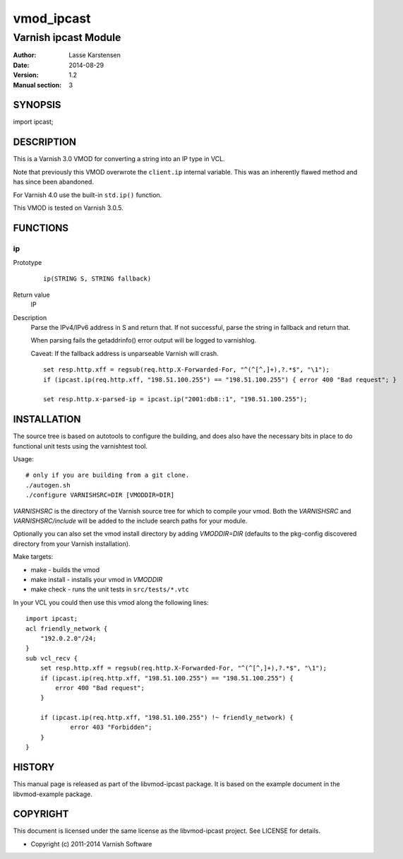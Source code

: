 ============
vmod_ipcast
============

----------------------
Varnish ipcast Module
----------------------

:Author: Lasse Karstensen
:Date: 2014-08-29
:Version: 1.2
:Manual section: 3

SYNOPSIS
========

import ipcast;

DESCRIPTION
===========

This is a Varnish 3.0 VMOD for converting a string into an IP type
in VCL.

Note that previously this VMOD overwrote the ``client.ip`` internal
variable. This was an inherently flawed method and has since been abandoned.

For Varnish 4.0 use the built-in ``std.ip()`` function.

This VMOD is tested on Varnish 3.0.5.

FUNCTIONS
=========

ip
--

Prototype
        ::

                ip(STRING S, STRING fallback)
Return value
	IP

Description
	Parse the IPv4/IPv6 address in S and return that. If not successful, parse
	the string in fallback and return that.

	When parsing fails the getaddrinfo() error output will be logged to
	varnishlog.

	Caveat: If the fallback address is unparseable Varnish will crash.


        ::

                set resp.http.xff = regsub(req.http.X-Forwarded-For, "^(^[^,]+),?.*$", "\1");
                if (ipcast.ip(req.http.xff, "198.51.100.255") == "198.51.100.255") { error 400 "Bad request"; }

                set resp.http.x-parsed-ip = ipcast.ip("2001:db8::1", "198.51.100.255");



INSTALLATION
============

The source tree is based on autotools to configure the building, and
does also have the necessary bits in place to do functional unit tests
using the varnishtest tool.

Usage::

 # only if you are building from a git clone.
 ./autogen.sh
 ./configure VARNISHSRC=DIR [VMODDIR=DIR]

`VARNISHSRC` is the directory of the Varnish source tree for which to
compile your vmod. Both the `VARNISHSRC` and `VARNISHSRC/include`
will be added to the include search paths for your module.

Optionally you can also set the vmod install directory by adding
`VMODDIR=DIR` (defaults to the pkg-config discovered directory from your
Varnish installation).

Make targets:

* make - builds the vmod
* make install - installs your vmod in `VMODDIR`
* make check - runs the unit tests in ``src/tests/*.vtc``

In your VCL you could then use this vmod along the following lines::

        import ipcast;
        acl friendly_network {
            "192.0.2.0"/24;
        }
        sub vcl_recv {
            set resp.http.xff = regsub(req.http.X-Forwarded-For, "^(^[^,]+),?.*$", "\1");
            if (ipcast.ip(req.http.xff, "198.51.100.255") == "198.51.100.255") {
                error 400 "Bad request";
            }

            if (ipcast.ip(req.http.xff, "198.51.100.255") !~ friendly_network) {
                    error 403 "Forbidden";
            }
        }

HISTORY
=======

This manual page is released as part of the libvmod-ipcast package. It
is based on the example document in the libvmod-example package.

COPYRIGHT
=========

This document is licensed under the same license as the
libvmod-ipcast project. See LICENSE for details.

* Copyright (c) 2011-2014 Varnish Software
